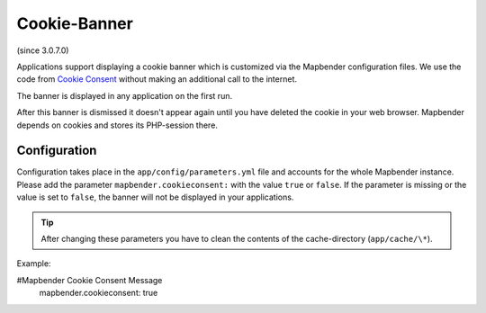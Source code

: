 .. _cookieconsent:

Cookie-Banner
=============

(since 3.0.7.0)

Applications support displaying a cookie banner which is customized via the Mapbender configuration files. We use the code from `Cookie Consent <https://cookieconsent.insites.com/>`_ without making an additional call to the internet.

The banner is displayed in any application on the first run.


.. image:: ../../../figures/cookiebanner.png
           :scale: 80

After this banner is dismissed it doesn't appear again until you have deleted the cookie in your web browser. Mapbender depends on cookies and stores its PHP-session there.


Configuration
-------------

Configuration takes place in the ``app/config/parameters.yml`` file and accounts for the whole Mapbender instance. Please add the parameter ``mapbender.cookieconsent:`` with the value ``true`` or ``false``. If the parameter is missing or the value is set to ``false``, the banner will not be displayed in your applications.

.. tip:: After changing these parameters you have to clean the contents of the cache-directory (``app/cache/\*``).

Example:

.. code-block:: yaml

#Mapbender Cookie Consent Message
    mapbender.cookieconsent: true
